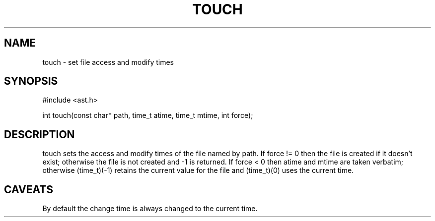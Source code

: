 .fp 5 CW
.de Af
.ds ;G \\*(;G\\f\\$1\\$3\\f\\$2
.if !\\$4 .Af \\$2 \\$1 "\\$4" "\\$5" "\\$6" "\\$7" "\\$8" "\\$9"
..
.de aF
.ie \\$3 .ft \\$1
.el \{\
.ds ;G \&
.nr ;G \\n(.f
.Af "\\$1" "\\$2" "\\$3" "\\$4" "\\$5" "\\$6" "\\$7" "\\$8" "\\$9"
\\*(;G
.ft \\n(;G \}
..
.de L
.aF 5 \\n(.f "\\$1" "\\$2" "\\$3" "\\$4" "\\$5" "\\$6" "\\$7"
..
.de LR
.aF 5 1 "\\$1" "\\$2" "\\$3" "\\$4" "\\$5" "\\$6" "\\$7"
..
.de RL
.aF 1 5 "\\$1" "\\$2" "\\$3" "\\$4" "\\$5" "\\$6" "\\$7"
..
.de EX		\" start example
.ta 1i 2i 3i 4i 5i 6i
.PP
.RS 
.PD 0
.ft 5
.nf
..
.de EE		\" end example
.fi
.ft
.PD
.RE
.PP
..
.TH TOUCH 3
.SH NAME
touch \- set file access and modify times
.SH SYNOPSIS
.L "#include <ast.h>"
.sp
.L "int touch(const char* path, time_t atime, time_t mtime, int force);"
.SH DESCRIPTION
.L touch
sets the access and modify times of the file named by
.LR path .
If
.L "force != 0"
then the file is created if it doesn't exist;
otherwise the file is not created and
.L \-1
is returned.
If
.L "force < 0"
then
.L atime
and
.L mtime
are taken verbatim; otherwise
.L "(time_t)(-1)"
retains the current value for the file and
.L "(time_t)(0)"
uses the current time.
.SH CAVEATS
By default the change time is always changed to the current time.
